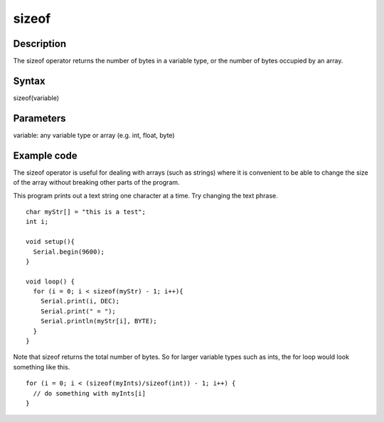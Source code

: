 .. _arduino-sizeof:

sizeof
======

Description
-----------

The sizeof operator returns the number of bytes in a variable type,
or the number of bytes occupied by an array.



Syntax
------

sizeof(variable)



Parameters
----------

variable: any variable type or array (e.g. int, float, byte)



Example code
------------

The sizeof operator is useful for dealing with arrays (such as
strings) where it is convenient to be able to change the size of
the array without breaking other parts of the program.



This program prints out a text string one character at a time. Try
changing the text phrase.



::

    char myStr[] = "this is a test";
    int i;
    
    void setup(){
      Serial.begin(9600);
    }
    
    void loop() { 
      for (i = 0; i < sizeof(myStr) - 1; i++){
        Serial.print(i, DEC);
        Serial.print(" = ");
        Serial.println(myStr[i], BYTE);
      }
    }
    

Note that sizeof returns the total number of bytes. So for larger
variable types such as ints, the for loop would look something like
this.



::

    for (i = 0; i < (sizeof(myInts)/sizeof(int)) - 1; i++) {
      // do something with myInts[i]
    }

